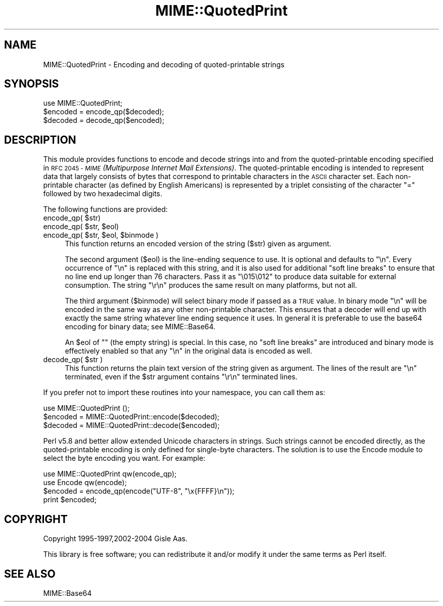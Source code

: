 .\" Automatically generated by Pod::Man 2.28 (Pod::Simple 3.29)
.\"
.\" Standard preamble:
.\" ========================================================================
.de Sp \" Vertical space (when we can't use .PP)
.if t .sp .5v
.if n .sp
..
.de Vb \" Begin verbatim text
.ft CW
.nf
.ne \\$1
..
.de Ve \" End verbatim text
.ft R
.fi
..
.\" Set up some character translations and predefined strings.  \*(-- will
.\" give an unbreakable dash, \*(PI will give pi, \*(L" will give a left
.\" double quote, and \*(R" will give a right double quote.  \*(C+ will
.\" give a nicer C++.  Capital omega is used to do unbreakable dashes and
.\" therefore won't be available.  \*(C` and \*(C' expand to `' in nroff,
.\" nothing in troff, for use with C<>.
.tr \(*W-
.ds C+ C\v'-.1v'\h'-1p'\s-2+\h'-1p'+\s0\v'.1v'\h'-1p'
.ie n \{\
.    ds -- \(*W-
.    ds PI pi
.    if (\n(.H=4u)&(1m=24u) .ds -- \(*W\h'-12u'\(*W\h'-12u'-\" diablo 10 pitch
.    if (\n(.H=4u)&(1m=20u) .ds -- \(*W\h'-12u'\(*W\h'-8u'-\"  diablo 12 pitch
.    ds L" ""
.    ds R" ""
.    ds C` ""
.    ds C' ""
'br\}
.el\{\
.    ds -- \|\(em\|
.    ds PI \(*p
.    ds L" ``
.    ds R" ''
.    ds C`
.    ds C'
'br\}
.\"
.\" Escape single quotes in literal strings from groff's Unicode transform.
.ie \n(.g .ds Aq \(aq
.el       .ds Aq '
.\"
.\" If the F register is turned on, we'll generate index entries on stderr for
.\" titles (.TH), headers (.SH), subsections (.SS), items (.Ip), and index
.\" entries marked with X<> in POD.  Of course, you'll have to process the
.\" output yourself in some meaningful fashion.
.\"
.\" Avoid warning from groff about undefined register 'F'.
.de IX
..
.nr rF 0
.if \n(.g .if rF .nr rF 1
.if (\n(rF:(\n(.g==0)) \{
.    if \nF \{
.        de IX
.        tm Index:\\$1\t\\n%\t"\\$2"
..
.        if !\nF==2 \{
.            nr % 0
.            nr F 2
.        \}
.    \}
.\}
.rr rF
.\"
.\" Accent mark definitions (@(#)ms.acc 1.5 88/02/08 SMI; from UCB 4.2).
.\" Fear.  Run.  Save yourself.  No user-serviceable parts.
.    \" fudge factors for nroff and troff
.if n \{\
.    ds #H 0
.    ds #V .8m
.    ds #F .3m
.    ds #[ \f1
.    ds #] \fP
.\}
.if t \{\
.    ds #H ((1u-(\\\\n(.fu%2u))*.13m)
.    ds #V .6m
.    ds #F 0
.    ds #[ \&
.    ds #] \&
.\}
.    \" simple accents for nroff and troff
.if n \{\
.    ds ' \&
.    ds ` \&
.    ds ^ \&
.    ds , \&
.    ds ~ ~
.    ds /
.\}
.if t \{\
.    ds ' \\k:\h'-(\\n(.wu*8/10-\*(#H)'\'\h"|\\n:u"
.    ds ` \\k:\h'-(\\n(.wu*8/10-\*(#H)'\`\h'|\\n:u'
.    ds ^ \\k:\h'-(\\n(.wu*10/11-\*(#H)'^\h'|\\n:u'
.    ds , \\k:\h'-(\\n(.wu*8/10)',\h'|\\n:u'
.    ds ~ \\k:\h'-(\\n(.wu-\*(#H-.1m)'~\h'|\\n:u'
.    ds / \\k:\h'-(\\n(.wu*8/10-\*(#H)'\z\(sl\h'|\\n:u'
.\}
.    \" troff and (daisy-wheel) nroff accents
.ds : \\k:\h'-(\\n(.wu*8/10-\*(#H+.1m+\*(#F)'\v'-\*(#V'\z.\h'.2m+\*(#F'.\h'|\\n:u'\v'\*(#V'
.ds 8 \h'\*(#H'\(*b\h'-\*(#H'
.ds o \\k:\h'-(\\n(.wu+\w'\(de'u-\*(#H)/2u'\v'-.3n'\*(#[\z\(de\v'.3n'\h'|\\n:u'\*(#]
.ds d- \h'\*(#H'\(pd\h'-\w'~'u'\v'-.25m'\f2\(hy\fP\v'.25m'\h'-\*(#H'
.ds D- D\\k:\h'-\w'D'u'\v'-.11m'\z\(hy\v'.11m'\h'|\\n:u'
.ds th \*(#[\v'.3m'\s+1I\s-1\v'-.3m'\h'-(\w'I'u*2/3)'\s-1o\s+1\*(#]
.ds Th \*(#[\s+2I\s-2\h'-\w'I'u*3/5'\v'-.3m'o\v'.3m'\*(#]
.ds ae a\h'-(\w'a'u*4/10)'e
.ds Ae A\h'-(\w'A'u*4/10)'E
.    \" corrections for vroff
.if v .ds ~ \\k:\h'-(\\n(.wu*9/10-\*(#H)'\s-2\u~\d\s+2\h'|\\n:u'
.if v .ds ^ \\k:\h'-(\\n(.wu*10/11-\*(#H)'\v'-.4m'^\v'.4m'\h'|\\n:u'
.    \" for low resolution devices (crt and lpr)
.if \n(.H>23 .if \n(.V>19 \
\{\
.    ds : e
.    ds 8 ss
.    ds o a
.    ds d- d\h'-1'\(ga
.    ds D- D\h'-1'\(hy
.    ds th \o'bp'
.    ds Th \o'LP'
.    ds ae ae
.    ds Ae AE
.\}
.rm #[ #] #H #V #F C
.\" ========================================================================
.\"
.IX Title "MIME::QuotedPrint 3pm"
.TH MIME::QuotedPrint 3pm "2015-10-17" "perl v5.22.1" "Perl Programmers Reference Guide"
.\" For nroff, turn off justification.  Always turn off hyphenation; it makes
.\" way too many mistakes in technical documents.
.if n .ad l
.nh
.SH "NAME"
MIME::QuotedPrint \- Encoding and decoding of quoted\-printable strings
.SH "SYNOPSIS"
.IX Header "SYNOPSIS"
.Vb 1
\& use MIME::QuotedPrint;
\&
\& $encoded = encode_qp($decoded);
\& $decoded = decode_qp($encoded);
.Ve
.SH "DESCRIPTION"
.IX Header "DESCRIPTION"
This module provides functions to encode and decode strings into and from the
quoted-printable encoding specified in \s-1RFC 2045 \- \s0\fI\s-1MIME \s0(Multipurpose
Internet Mail Extensions)\fR.  The quoted-printable encoding is intended
to represent data that largely consists of bytes that correspond to
printable characters in the \s-1ASCII\s0 character set.  Each non-printable
character (as defined by English Americans) is represented by a
triplet consisting of the character \*(L"=\*(R" followed by two hexadecimal
digits.
.PP
The following functions are provided:
.ie n .IP "encode_qp( $str)" 4
.el .IP "encode_qp( \f(CW$str\fR)" 4
.IX Item "encode_qp( $str)"
.PD 0
.ie n .IP "encode_qp( $str, $eol)" 4
.el .IP "encode_qp( \f(CW$str\fR, \f(CW$eol\fR)" 4
.IX Item "encode_qp( $str, $eol)"
.ie n .IP "encode_qp( $str, $eol, $binmode )" 4
.el .IP "encode_qp( \f(CW$str\fR, \f(CW$eol\fR, \f(CW$binmode\fR )" 4
.IX Item "encode_qp( $str, $eol, $binmode )"
.PD
This function returns an encoded version of the string ($str) given as
argument.
.Sp
The second argument ($eol) is the line-ending sequence to use.  It is
optional and defaults to \*(L"\en\*(R".  Every occurrence of \*(L"\en\*(R" is replaced
with this string, and it is also used for additional \*(L"soft line
breaks\*(R" to ensure that no line end up longer than 76 characters.  Pass
it as \*(L"\e015\e012\*(R" to produce data suitable for external consumption.
The string \*(L"\er\en\*(R" produces the same result on many platforms, but not
all.
.Sp
The third argument ($binmode) will select binary mode if passed as a
\&\s-1TRUE\s0 value.  In binary mode \*(L"\en\*(R" will be encoded in the same way as
any other non-printable character.  This ensures that a decoder will
end up with exactly the same string whatever line ending sequence it
uses.  In general it is preferable to use the base64 encoding for
binary data; see MIME::Base64.
.Sp
An \f(CW$eol\fR of "\*(L" (the empty string) is special.  In this case, no \*(R"soft
line breaks\*(L" are introduced and binary mode is effectively enabled so
that any \*(R"\en" in the original data is encoded as well.
.ie n .IP "decode_qp( $str )" 4
.el .IP "decode_qp( \f(CW$str\fR )" 4
.IX Item "decode_qp( $str )"
This function returns the plain text version of the string given
as argument.  The lines of the result are \*(L"\en\*(R" terminated, even if
the \f(CW$str\fR argument contains \*(L"\er\en\*(R" terminated lines.
.PP
If you prefer not to import these routines into your namespace, you can
call them as:
.PP
.Vb 3
\&  use MIME::QuotedPrint ();
\&  $encoded = MIME::QuotedPrint::encode($decoded);
\&  $decoded = MIME::QuotedPrint::decode($encoded);
.Ve
.PP
Perl v5.8 and better allow extended Unicode characters in strings.
Such strings cannot be encoded directly, as the quoted-printable
encoding is only defined for single-byte characters.  The solution is
to use the Encode module to select the byte encoding you want.  For
example:
.PP
.Vb 2
\&    use MIME::QuotedPrint qw(encode_qp);
\&    use Encode qw(encode);
\&
\&    $encoded = encode_qp(encode("UTF\-8", "\ex{FFFF}\en"));
\&    print $encoded;
.Ve
.SH "COPYRIGHT"
.IX Header "COPYRIGHT"
Copyright 1995\-1997,2002\-2004 Gisle Aas.
.PP
This library is free software; you can redistribute it and/or
modify it under the same terms as Perl itself.
.SH "SEE ALSO"
.IX Header "SEE ALSO"
MIME::Base64
